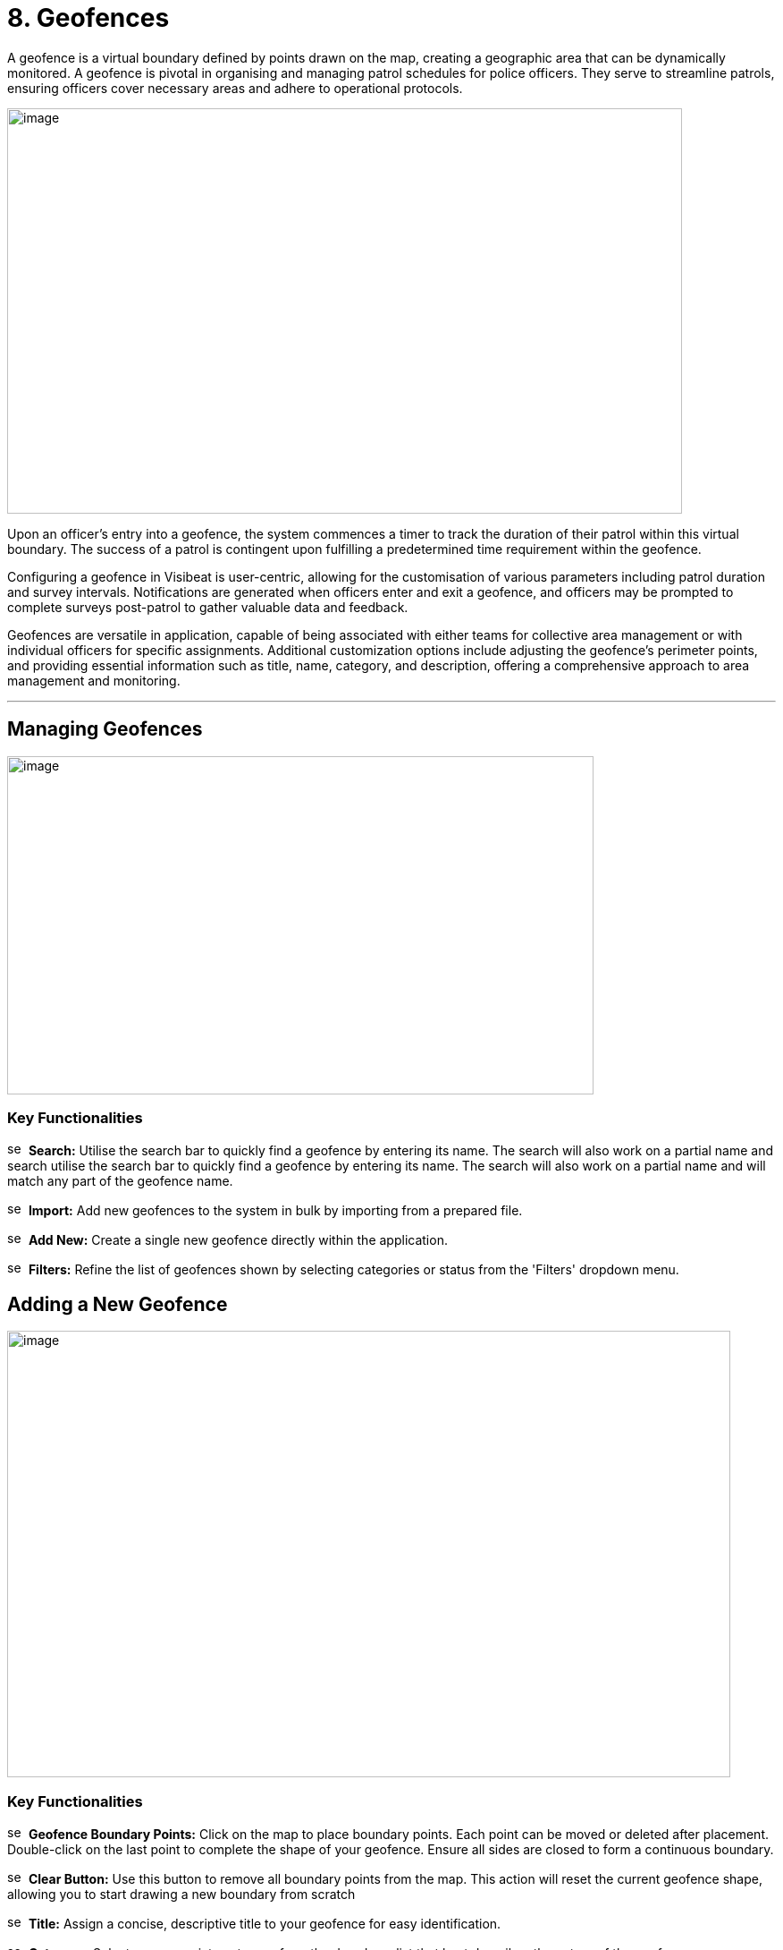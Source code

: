 [[geofences]]
= 8. Geofences

A geofence is a virtual boundary defined by points drawn on the map,
creating a geographic area that can be dynamically monitored. A geofence
is pivotal in organising and managing patrol schedules for police
officers. They serve to streamline patrols, ensuring officers cover
necessary areas and adhere to operational protocols.

{blank}

image:./media/media/image49.png[image,width=755,height=453,role="image-custom"]

{blank}

Upon an officer's entry into a geofence, the system commences a timer to
track the duration of their patrol within this virtual boundary. The
success of a patrol is contingent upon fulfilling a predetermined time
requirement within the geofence.

Configuring a geofence in Visibeat is user-centric, allowing for the
customisation of various parameters including patrol duration and survey
intervals. Notifications are generated when officers enter and exit a
geofence, and officers may be prompted to complete surveys post-patrol
to gather valuable data and feedback.

Geofences are versatile in application, capable of being associated with
either teams for collective area management or with individual officers
for specific assignments. Additional customization options include
adjusting the geofence's perimeter points, and providing essential
information such as title, name, category, and description, offering a
comprehensive approach to area management and monitoring.

* * *

== Managing Geofences

{blank}

image:./media/media/image50.png[image,width=656,height=378,role="image-custom"]

{blank}

=== Key Functionalities

image:./media/icon/1.svg[selcting officer, 16, 16]&#160; *Search:* Utilise the search bar to quickly find a geofence by
entering its name. The search will also work on a partial name and
search utilise the search bar to quickly find a geofence by entering its
name. The search will also work on a partial name and will match any
part of the geofence name.

image:./media/icon/2.svg[selcting officer, 16, 16]&#160; *Import:* Add new geofences to the system in bulk by importing from
a prepared file.

image:./media/icon/3.svg[selcting officer, 16, 16]&#160; *Add New:* Create a single new geofence directly within the
application.

image:./media/icon/4.svg[selcting officer, 16, 16]&#160; *Filters:* Refine the list of geofences shown by selecting
categories or status from the 'Filters' dropdown menu.

<<<

== Adding a New Geofence

{blank}

image:./media/media/image51.png[image,width=809,height=499,role="image-custom"]

{blank}

=== Key Functionalities

image:./media/icon/1.svg[selcting officer, 16, 16]&#160; *Geofence Boundary Points:* Click on the map to place boundary
points. Each point can be moved or deleted after placement. Double-click
on the last point to complete the shape of your geofence. Ensure all
sides are closed to form a continuous boundary.

image:./media/icon/2.svg[selcting officer, 16, 16]&#160; *Clear Button:* Use this button to remove all boundary points from
the map. This action will reset the current geofence shape, allowing you
to start drawing a new boundary from scratch

image:./media/icon/3.svg[selcting officer, 16, 16]&#160; *Title:* Assign a concise, descriptive title to your geofence for
easy identification.

image:./media/icon/4.svg[selcting officer, 16, 16]&#160; *Category:* Select an appropriate category from the dropdown list
that best describes the nature of the geofence.

image:./media/icon/5.svg[selcting officer, 16, 16]&#160; *Description:* Provide details about the geofence and its purpose.

image:./media/icon/6.svg[selcting officer, 16, 16]&#160; *Colour:* Choose a colour from the available options to visually
distinguish your geofence on the map.

image:./media/icon/7.svg[selcting officer, 16, 16]&#160; *Add Geofence Button:* Click this button to save the geofence
configuration. Once saved, the geofence will be active according to the
settings you've configured.

After adding the geofence the following screen will be shown:

{blank}

image:./media/media/image52.png[image,width=902,height=513,role="image-custom"]

{blank}

image:./media/icon/1.svg[selcting officer, 16, 16]&#160; *Edit Button:* Click 'Edit' to adjust the existing geofence settings
such as boundaries, title, and description.

image:./media/icon/2.svg[selcting officer, 16, 16]&#160; *Delete Button:* Use the 'Delete' button to permanently remove the
geofence; be aware this action cannot be undone.

image:./media/icon/3.svg[selcting officer, 16, 16]&#160; *Geofence Details:* Displays details including the version number of
the geofence and its creation date and time, providing a snapshot of its
history and updates.

image:./media/icon/4.svg[selcting officer, 16, 16]&#160; *Creator/Modifier Information:* Shows the name of the person who
created or last modified the geofence, useful for identifying who to
contact for further information or changes.

<<<

== Editing a Geofence

{blank}

image:./media/media/image53.png[image,width=748,height=465,role="image-custom"]

{blank}

=== Key Functionalities

--

image:./media/icon/1.svg[selcting officer, 16, 16]&#160; Select a point on the geofence

image:./media/icon/2.svg[selcting officer, 16, 16]&#160; And drag to a new location in order to update the area.

image:./media/icon/3.svg[selcting officer, 16, 16]&#160; Reset Button: Click 'Reset' to revert the geofence to its previously
saved configuration, undoing any unsaved changes

image:./media/icon/4.svg[selcting officer, 16, 16]&#160; Clear Button: Use the 'Clear' button to remove all boundary points,
allowing you to start drawing a new geofence from scratch.

--

* The remaining geofence configuration parameters can be modified in
the same manner as when creating a new geofence.

* Once editing is complete click “Save”.

=== Adjusting Geofence Boundaries

{blank}

image:./media/media/image54.png[image,width=590,height=453,role="image-custom"]

{blank}

* To reposition a geofence on the map:

** Move your cursor over the boundary until the cursor icon changes to
a hand image:./media/icon/1.svg[selcting officer, 16, 16].

* Click and hold the left mouse button to grab the geofence.

** Drag the geofence to the desired location. Release the mouse button
to drop the geofence into place image:./media/icon/2.svg[selcting officer, 16, 16].

<<<

== Reverting Changes in Geofence Editing

{blank}

image:./media/media/image55.png[image,width=561,height=483,role="image-custom"]

{blank}

* image:./media/icon/1.svg[selcting officer, 16, 16] If you need to revert a recent adjustment made to a geofence point:

** Click the 'Undo' icon to revert the last action taken during
geofence editing.

* This allows for quick correction of any unintentional changes while
modifying geofence boundaries.
